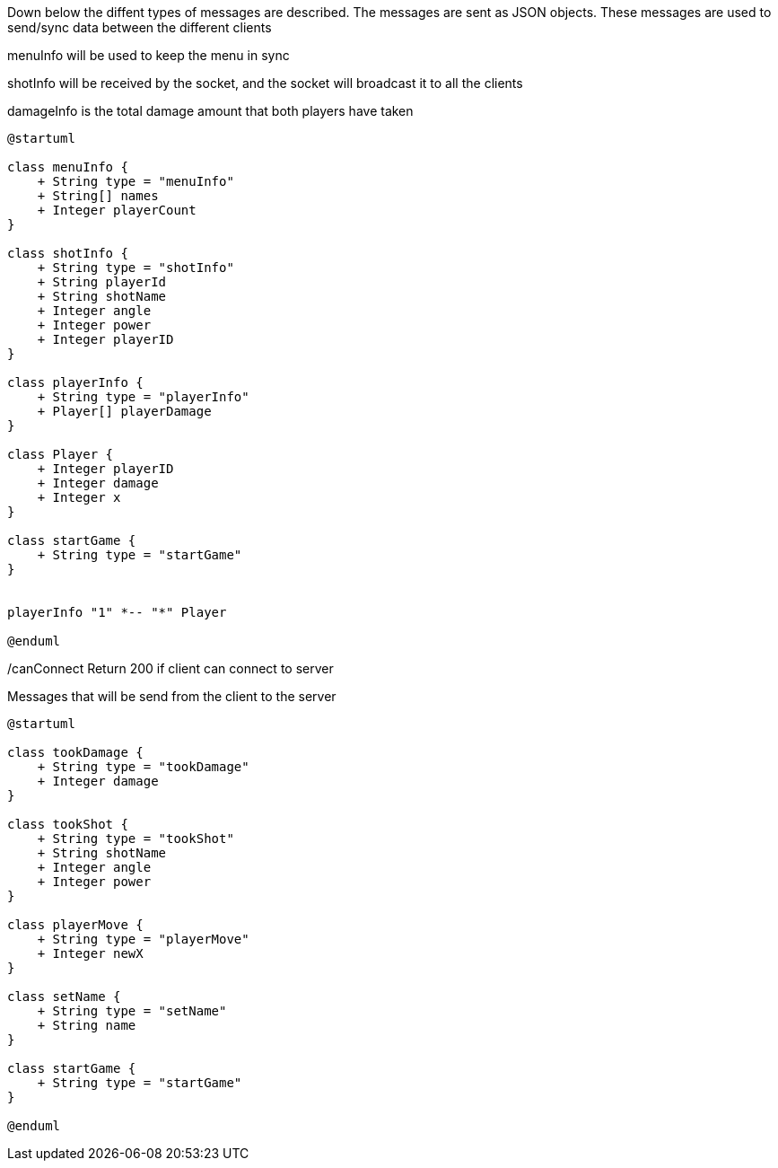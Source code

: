 

Down below the diffent types of messages are described. The messages are sent as JSON objects. These messages are used to send/sync data between the different clients


menuInfo will be used to keep the menu in sync

shotInfo will be received by the socket, and the socket will broadcast it to all the clients

damageInfo is the total damage amount that both players have taken






[plantuml, class-diagram, svg]
----
@startuml

class menuInfo {
    + String type = "menuInfo"
    + String[] names
    + Integer playerCount
}

class shotInfo {
    + String type = "shotInfo"
    + String playerId
    + String shotName
    + Integer angle
    + Integer power
    + Integer playerID
}

class playerInfo {
    + String type = "playerInfo"
    + Player[] playerDamage
}

class Player {
    + Integer playerID
    + Integer damage
    + Integer x
}

class startGame {
    + String type = "startGame"
}


playerInfo "1" *-- "*" Player

@enduml
----

/canConnect
Return 200 if client can connect to server


Messages that will be send from the client to the server

[plantuml, class-diagram, svg]
----
@startuml

class tookDamage {
    + String type = "tookDamage"
    + Integer damage
}

class tookShot {
    + String type = "tookShot"
    + String shotName
    + Integer angle
    + Integer power
}

class playerMove {
    + String type = "playerMove"
    + Integer newX
}

class setName {
    + String type = "setName"
    + String name
}

class startGame {
    + String type = "startGame"
}

@enduml
----